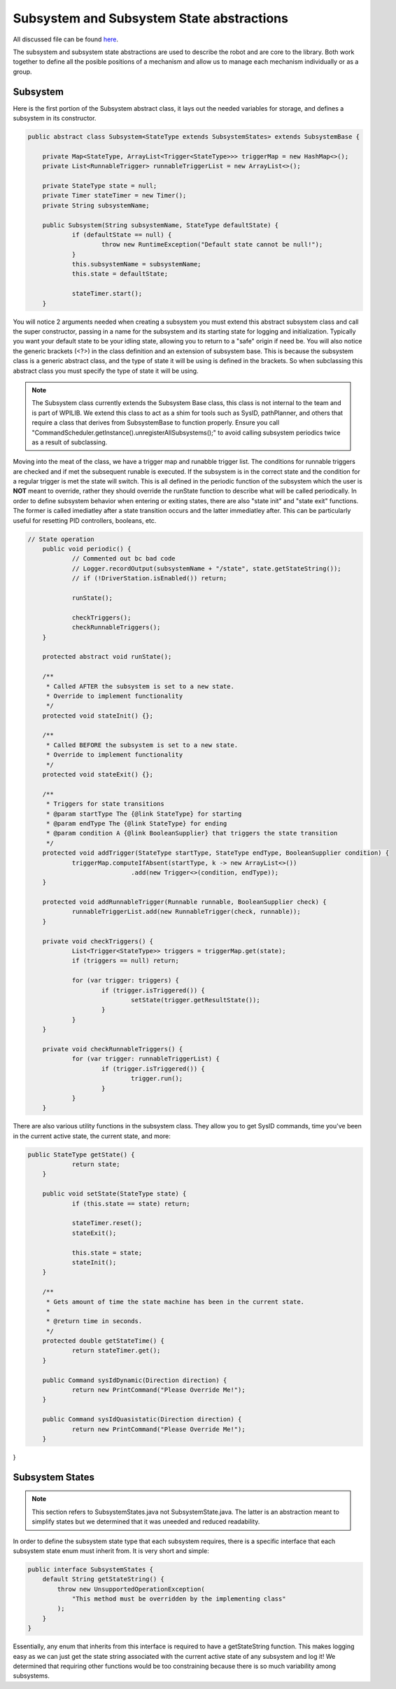 Subsystem and Subsystem State abstractions
========================================================

All discussed file can be found `here <https://github.com/FRC-7525/PioneersLib>`_. 

The subsystem and subsystem state abstractions are used to describe the robot and are core to the library. Both work together
to define all the posible positions of a mechanism and allow us to manage each mechanism individually or as a group.

Subsystem 
------------

Here is the first portion of the Subsystem abstract class, it lays out the needed variables for storage, and defines a subsystem in its constructor.

.. code-block:: java

    public abstract class Subsystem<StateType extends SubsystemStates> extends SubsystemBase {

	private Map<StateType, ArrayList<Trigger<StateType>>> triggerMap = new HashMap<>();
	private List<RunnableTrigger> runnableTriggerList = new ArrayList<>();

	private StateType state = null;
	private Timer stateTimer = new Timer();
	private String subsystemName;

	public Subsystem(String subsystemName, StateType defaultState) {
		if (defaultState == null) {
			throw new RuntimeException("Default state cannot be null!");
		}
		this.subsystemName = subsystemName;
		this.state = defaultState;

		stateTimer.start();
	}

You will notice 2 arguments needed when creating a subsystem you must extend this abstract subsystem class and call the super constructor, passing in a name for the subsystem and 
its starting state for logging and initialization. Typically you want your default state to be your idling state, allowing you to return to a "safe" origin if need be. You will also notice
the generic brackets (<?>) in the class definition and an extension of subsystem base. This is because the subsystem class is a generic abstract class, and the type of state it will be using is defined in the brackets.
So when subclassing this abstract class you must specify the type of state it will be using.

.. note:: The Subsystem class currently extends the Subsystem Base class, this class is not internal to the team and is part of WPILIB. We extend this class to act as a shim for tools such as SysID, pathPlanner, and others that require a class that derives from SubsystemBase to function properly. Ensure you call "CommandScheduler.getInstance().unregisterAllSubsystems();" to avoid calling subsystem periodics twice as a result of subclassing.

Moving into the meat of the class, we have a trigger map and runabble trigger list. The conditions for runnable triggers are checked and if met the subsequent
runable is executed. If the subsystem is in the correct state and the condition for a regular trigger is met the state will switch. This is all defined in the periodic function
of the subsystem which the user is **NOT** meant to override, rather they should override the runState function to describe what will be called periodically. In order to define subsystem behavior 
when entering or exiting states, there are also "state init" and "state exit" functions. The former is called imediatley after a state transition occurs and the latter immediatley after. This can be particularly useful for
resetting PID controllers, booleans, etc.

.. code-block:: java

    // State operation
	public void periodic() {
		// Commented out bc bad code
		// Logger.recordOutput(subsystemName + "/state", state.getStateString());
		// if (!DriverStation.isEnabled()) return;
		
		runState();

		checkTriggers();
		checkRunnableTriggers();
	}

	protected abstract void runState();
	
	/**
	 * Called AFTER the subsystem is set to a new state.
	 * Override to implement functionality
	 */
	protected void stateInit() {};

	/**
	 * Called BEFORE the subsystem is set to a new state. 
	 * Override to implement functionality
	 */
	protected void stateExit() {};

	/**
	 * Triggers for state transitions
	 * @param startType The {@link StateType} for starting
	 * @param endType The {@link StateType} for ending
	 * @param condition A {@link BooleanSupplier} that triggers the state transition
	 */
	protected void addTrigger(StateType startType, StateType endType, BooleanSupplier condition) {
		triggerMap.computeIfAbsent(startType, k -> new ArrayList<>())
				.add(new Trigger<>(condition, endType));
	}

	protected void addRunnableTrigger(Runnable runnable, BooleanSupplier check) {
		runnableTriggerList.add(new RunnableTrigger(check, runnable));
	}

	private void checkTriggers() {
		List<Trigger<StateType>> triggers = triggerMap.get(state);
		if (triggers == null) return;

		for (var trigger: triggers) {
			if (trigger.isTriggered()) {
				setState(trigger.getResultState());
			}
		}
	}

	private void checkRunnableTriggers() {
		for (var trigger: runnableTriggerList) {
			if (trigger.isTriggered()) {
				trigger.run();
			}
		}
	}


There are also various utility functions in the subsystem class. They allow you to get SysID commands, time you've been in the current active state, the current state, and more:

.. code-block:: java

    public StateType getState() {
		return state;
	}

	public void setState(StateType state) {
		if (this.state == state) return;

		stateTimer.reset();
		stateExit();

		this.state = state;
		stateInit();
	}

	/**
	 * Gets amount of time the state machine has been in the current state.
	 *
	 * @return time in seconds.
	 */
	protected double getStateTime() {
		return stateTimer.get();
	}

	public Command sysIdDynamic(Direction direction) {
		return new PrintCommand("Please Override Me!");
	}

	public Command sysIdQuasistatic(Direction direction) {
		return new PrintCommand("Please Override Me!");
	}
}



Subsystem States
------------

.. note:: This section refers to SubsystemStates.java not SubsystemState.java. The latter is an abstraction meant to simplify states but we determined that it was uneeded and reduced readability.

In order to define the subsystem state type that each subsystem requires, there is a specific interface that each subsystem state enum must inherit from. It is very short and simple:

.. code-block:: java
    
    public interface SubsystemStates {
        default String getStateString() {
            throw new UnsupportedOperationException(
                "This method must be overridden by the implementing class"
            );
        }
    }

Essentially, any enum that inherits from this interface is required to have a getStateString function. This makes logging easy as we can just get the state string associated with the
current active state of any subsystem and log it! We determined that requiring other functions would be too constraining because there is so much variability among subsystems.